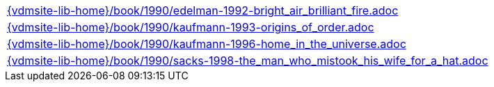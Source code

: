 //
// ============LICENSE_START=======================================================
//  Copyright (C) 2018 Sven van der Meer. All rights reserved.
// ================================================================================
// This file is licensed under the CREATIVE COMMONS ATTRIBUTION 4.0 INTERNATIONAL LICENSE
// Full license text at https://creativecommons.org/licenses/by/4.0/legalcode
// 
// SPDX-License-Identifier: CC-BY-4.0
// ============LICENSE_END=========================================================
//
// @author Sven van der Meer (vdmeer.sven@mykolab.com)
//

[cols="a", grid=rows, frame=none, %autowidth.stretch]
|===
|include::{vdmsite-lib-home}/book/1990/edelman-1992-bright_air_brilliant_fire.adoc[]
|include::{vdmsite-lib-home}/book/1990/kaufmann-1993-origins_of_order.adoc[]
|include::{vdmsite-lib-home}/book/1990/kaufmann-1996-home_in_the_universe.adoc[]
|include::{vdmsite-lib-home}/book/1990/sacks-1998-the_man_who_mistook_his_wife_for_a_hat.adoc[]
|===

